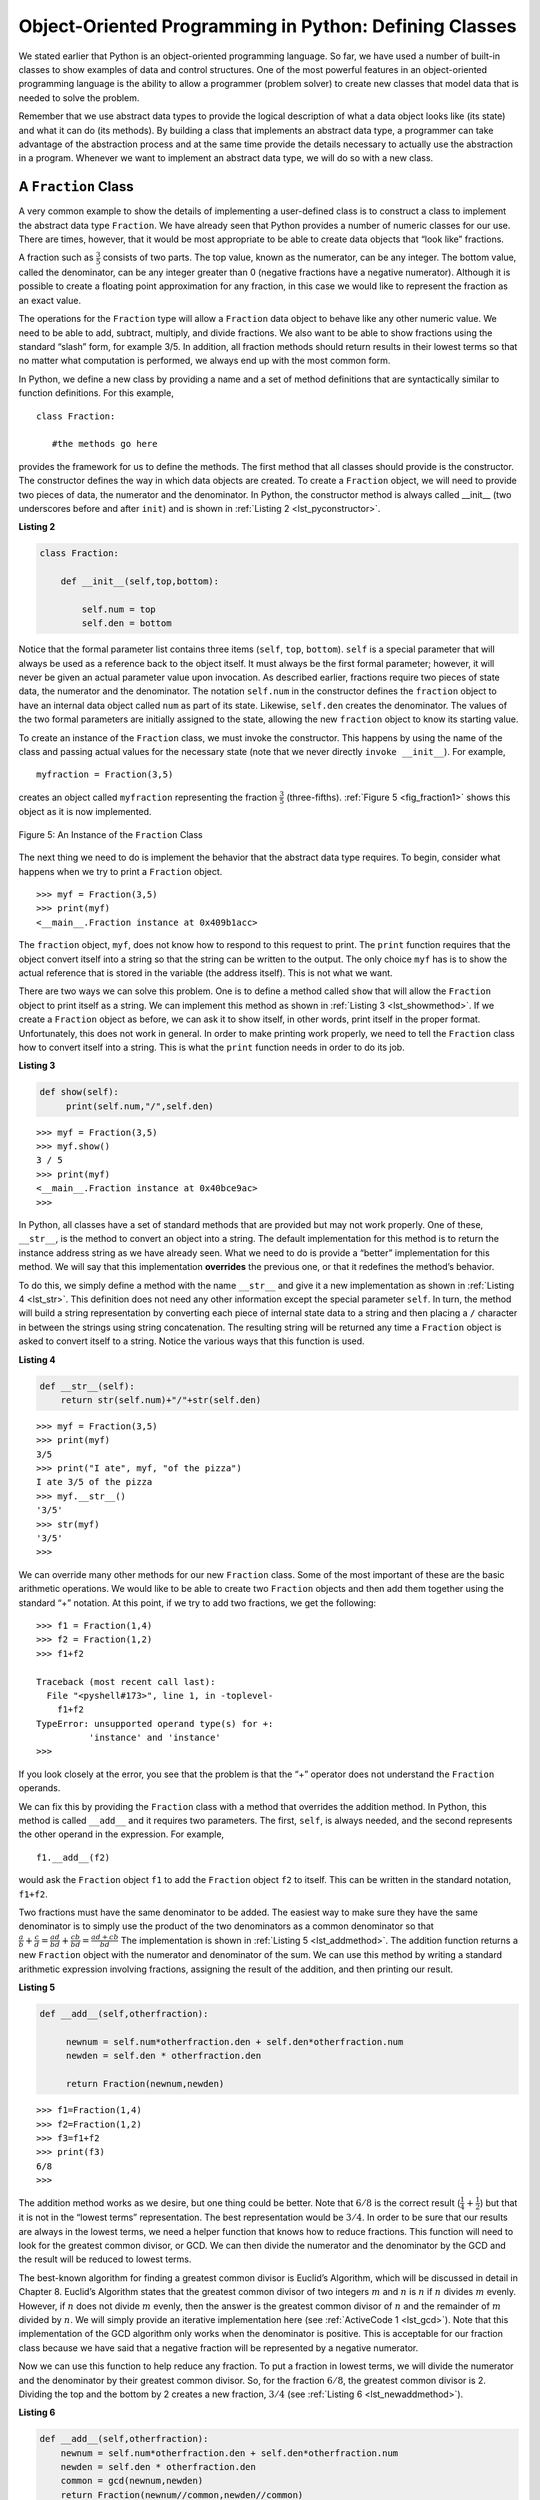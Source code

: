 ..  Copyright (C)  Brad Miller, David Ranum
    This work is licensed under the Creative Commons Attribution-NonCommercial-ShareAlike 4.0 International License. To view a copy of this license, visit http://creativecommons.org/licenses/by-nc-sa/4.0/.


Object-Oriented Programming in Python: Defining Classes
~~~~~~~~~~~~~~~~~~~~~~~~~~~~~~~~~~~~~~~~~~~~~~~~~~~~~~~

We stated earlier that Python is an object-oriented programming
language. So far, we have used a number of built-in classes to show
examples of data and control structures. One of the most powerful
features in an object-oriented programming language is the ability to
allow a programmer (problem solver) to create new classes that model
data that is needed to solve the problem.

Remember that we use abstract data types to provide the logical
description of what a data object looks like (its state) and what it can
do (its methods). By building a class that implements an abstract data
type, a programmer can take advantage of the abstraction process and at
the same time provide the details necessary to actually use the
abstraction in a program. Whenever we want to implement an abstract data
type, we will do so with a new class.

A ``Fraction`` Class
^^^^^^^^^^^^^^^^^^^^

A very common example to show the details of implementing a user-defined
class is to construct a class to implement the abstract data type
``Fraction``. We have already seen that Python provides a number of
numeric classes for our use. There are times, however, that it would be
most appropriate to be able to create data objects that “look like”
fractions.



A fraction such as :math:`\frac {3}{5}` consists of two parts. The top
value, known as the numerator, can be any integer. The bottom value,
called the denominator, can be any integer greater than 0 (negative
fractions have a negative numerator). Although it is possible to create
a floating point approximation for any fraction, in this case we would
like to represent the fraction as an exact value.

The operations for the ``Fraction`` type will allow a ``Fraction`` data
object to behave like any other numeric value. We need to be able to
add, subtract, multiply, and divide fractions. We also want to be able
to show fractions using the standard “slash” form, for example 3/5. In
addition, all fraction methods should return results in their lowest
terms so that no matter what computation is performed, we always end up
with the most common form.

In Python, we define a new class by providing a name and a set of method
definitions that are syntactically similar to function definitions. For
this example,

::

    class Fraction:

       #the methods go here


provides the framework for us to define the methods. The first method
that all classes should provide is the constructor. The constructor
defines the way in which data objects are created. To create a
``Fraction`` object, we will need to provide two pieces of data, the
numerator and the denominator. In Python, the constructor method is
always called __init__ (two underscores before and after ``init``)
and is shown in :ref:`Listing 2 <lst_pyconstructor>`.

.. _lst_pyconstructor:

**Listing 2**

.. sourcecode:: python

    class Fraction:

        def __init__(self,top,bottom):

            self.num = top
            self.den = bottom

Notice that the formal parameter list contains three items (``self``,
``top``, ``bottom``). ``self`` is a special parameter that will always
be used as a reference back to the object itself. It must always be the
first formal parameter; however, it will never be given an actual
parameter value upon invocation. As described earlier, fractions require
two pieces of state data, the numerator and the denominator. The
notation ``self.num`` in the constructor defines the ``fraction`` object
to have an internal data object called ``num`` as part of its state.
Likewise, ``self.den`` creates the denominator. The values of the two
formal parameters are initially assigned to the state, allowing the new
``fraction`` object to know its starting value.

To create an instance of the ``Fraction`` class, we must invoke the
constructor. This happens by using the name of the class and passing
actual values for the necessary state (note that we never directly
``invoke __init__``). For example,

::

    myfraction = Fraction(3,5)

creates an object called ``myfraction`` representing the fraction
:math:`\frac {3}{5}` (three-fifths). :ref:`Figure 5 <fig_fraction1>` shows this
object as it is now implemented.

.. _fig_fraction1:

.. figure:: Figures/fraction1.png
   :align: center

   Figure 5: An Instance of the ``Fraction`` Class

The next thing we need to do is implement the behavior that the abstract
data type requires. To begin, consider what happens when we try to print
a ``Fraction`` object.

::

    >>> myf = Fraction(3,5)
    >>> print(myf)
    <__main__.Fraction instance at 0x409b1acc>

The ``fraction`` object, ``myf``, does not know how to respond to this
request to print. The ``print`` function requires that the object
convert itself into a string so that the string can be written to the
output. The only choice ``myf`` has is to show the actual reference that
is stored in the variable (the address itself). This is not what we
want.

There are two ways we can solve this problem. One is to define a method
called ``show`` that will allow the ``Fraction`` object to print itself
as a string. We can implement this method as shown in
:ref:`Listing 3 <lst_showmethod>`. If we create a ``Fraction`` object as before, we
can ask it to show itself, in other words, print itself in the proper
format. Unfortunately, this does not work in general. In order to make
printing work properly, we need to tell the ``Fraction`` class how to
convert itself into a string. This is what the ``print`` function needs
in order to do its job.

.. _lst_showmethod:

**Listing 3**

.. sourcecode:: python

       def show(self):
            print(self.num,"/",self.den)



::

    >>> myf = Fraction(3,5)
    >>> myf.show()
    3 / 5
    >>> print(myf)
    <__main__.Fraction instance at 0x40bce9ac>
    >>>



In Python, all classes have a set of standard methods that are provided
but may not work properly. One of these, ``__str__``, is the method to
convert an object into a string. The default implementation for this
method is to return the instance address string as we have already seen.
What we need to do is provide a “better” implementation for this method.
We will say that this implementation **overrides** the previous one, or
that it redefines the method’s behavior.

To do this, we simply define a method with the name ``__str__`` and
give it a new implementation as shown in :ref:`Listing 4 <lst_str>`. This definition
does not need any other information except the special parameter
``self``. In turn, the method will build a string representation by
converting each piece of internal state data to a string and then
placing a ``/`` character in between the strings using string
concatenation. The resulting string will be returned any time a
``Fraction`` object is asked to convert itself to a string. Notice the
various ways that this function is used.

.. _lst_str:

**Listing 4**

.. sourcecode:: python

        def __str__(self):
            return str(self.num)+"/"+str(self.den)



::

    >>> myf = Fraction(3,5)
    >>> print(myf)
    3/5
    >>> print("I ate", myf, "of the pizza")
    I ate 3/5 of the pizza
    >>> myf.__str__()
    '3/5'
    >>> str(myf)
    '3/5'
    >>>

We can override many other methods for our new ``Fraction`` class. Some
of the most important of these are the basic arithmetic operations. We
would like to be able to create two ``Fraction`` objects and then add
them together using the standard “+” notation. At this point, if we try
to add two fractions, we get the following:

::

    >>> f1 = Fraction(1,4)
    >>> f2 = Fraction(1,2)
    >>> f1+f2

    Traceback (most recent call last):
      File "<pyshell#173>", line 1, in -toplevel-
        f1+f2
    TypeError: unsupported operand type(s) for +:
              'instance' and 'instance'
    >>>

If you look closely at the error, you see that the problem is that the
“+” operator does not understand the ``Fraction`` operands.

We can fix this by providing the ``Fraction`` class with a method that
overrides the addition method. In Python, this method is called
``__add__`` and it requires two parameters. The first, ``self``, is
always needed, and the second represents the other operand in the
expression. For example,

::

    f1.__add__(f2)

would ask the ``Fraction`` object ``f1`` to add the ``Fraction`` object
``f2`` to itself. This can be written in the standard notation,
``f1+f2``.

Two fractions must have the same denominator to be added. The easiest
way to make sure they have the same denominator is to simply use the
product of the two denominators as a common denominator so that
:math:`\frac {a}{b} + \frac {c}{d} = \frac {ad}{bd} + \frac {cb}{bd} = \frac{ad+cb}{bd}`
The implementation is shown in :ref:`Listing 5 <lst_addmethod>`. The addition
function returns a new ``Fraction`` object with the numerator and
denominator of the sum. We can use this method by writing a standard
arithmetic expression involving fractions, assigning the result of the
addition, and then printing our result.

.. _lst_addmethod:

**Listing 5**

.. sourcecode:: python

       def __add__(self,otherfraction):

            newnum = self.num*otherfraction.den + self.den*otherfraction.num
            newden = self.den * otherfraction.den

            return Fraction(newnum,newden)
            
            

::

    >>> f1=Fraction(1,4)
    >>> f2=Fraction(1,2)
    >>> f3=f1+f2
    >>> print(f3)
    6/8
    >>>

The addition method works as we desire, but one thing could be better.
Note that :math:`6/8` is the correct result
(:math:`\frac {1}{4} + \frac {1}{2}`) but that it is not in the
“lowest terms” representation. The best representation would be
:math:`3/4`. In order to be sure that our results are always in the
lowest terms, we need a helper function that knows how to reduce
fractions. This function will need to look for the greatest common
divisor, or GCD. We can then divide the numerator and the denominator by
the GCD and the result will be reduced to lowest terms.

The best-known algorithm for finding a greatest common divisor is
Euclid’s Algorithm, which will be discussed in detail in Chapter 8.
Euclid’s Algorithm states that the greatest common divisor of two
integers :math:`m` and :math:`n` is :math:`n` if :math:`n`
divides :math:`m` evenly. However, if :math:`n` does not divide
:math:`m` evenly, then the answer is the greatest common divisor of
:math:`n` and the remainder of :math:`m` divided by :math:`n`. We
will simply provide an iterative implementation here (see
:ref:`ActiveCode 1 <lst_gcd>`). Note that this implementation of the GCD algorithm only
works when the denominator is positive. This is acceptable for our
fraction class because we have said that a negative fraction will be
represented by a negative numerator.

.. _lst_gcd:

.. activecode::  gcd_cl
    :caption: The Greatest Common Divisor Function

    def gcd(m,n):
        while m%n != 0:
            oldm = m
            oldn = n

            m = oldn
            n = oldm%oldn
        return n

    print(gcd(20,10))

Now we can use this function to help reduce any fraction. To put a
fraction in lowest terms, we will divide the numerator and the
denominator by their greatest common divisor. So, for the fraction
:math:`6/8`, the greatest common divisor is 2. Dividing the top and
the bottom by 2 creates a new fraction, :math:`3/4` (see
:ref:`Listing 6 <lst_newaddmethod>`).



.. _lst_newaddmethod:

**Listing 6**

.. sourcecode:: python

        def __add__(self,otherfraction):
            newnum = self.num*otherfraction.den + self.den*otherfraction.num
            newden = self.den * otherfraction.den
            common = gcd(newnum,newden)
            return Fraction(newnum//common,newden//common)
            
            
::

    >>> f1=Fraction(1,4)
    >>> f2=Fraction(1,2)
    >>> f3=f1+f2
    >>> print(f3)
    3/4
    >>>

.. _fig_fraction2:

.. figure:: Figures/fraction2.png
   :align: center

   Figure 6: An Instance of the ``Fraction`` Class with Two Methods


Our ``Fraction`` object now has two very useful methods and looks
like :ref:`Figure 6 <fig_fraction2>`. An additional group of methods that we need to
include in our example ``Fraction`` class will allow two fractions to
compare themselves to one another. Assume we have two ``Fraction``
objects, ``f1`` and ``f2``. ``f1==f2`` will only be ``True`` if they are
references to the same object. Two different objects with the same
numerators and denominators would not be equal under this
implementation. This is called **shallow equality** (see
:ref:`Figure 7 <fig_fraction3>`).

.. _fig_fraction3:

.. figure:: Figures/fraction3.png
   :align: center

   Figure 7: Shallow Equality Versus Deep Equality

We can create **deep equality** (see :ref:`Figure 7 <fig_fraction3>`)–equality by the
same value, not the same reference–by overriding the ``__eq__``
method. The ``__eq__`` method is another standard method available in
any class. The ``__eq__`` method compares two objects and returns
``True`` if their values are the same, ``False`` otherwise.

In the ``Fraction`` class, we can implement the ``__eq__`` method by
again putting the two fractions in common terms and then comparing the
numerators (see :ref:`Listing 7 <lst_cmpmethod>`). It is important to note that there
are other relational operators that can be overridden. For example, the
``__le__`` method provides the less than or equal functionality.

.. _lst_cmpmethod:

**Listing 7**

.. sourcecode:: python

        def __eq__(self, other):
            firstnum = self.num * other.den
            secondnum = other.num * self.den

            return firstnum == secondnum

The complete ``Fraction`` class, up to this point, is shown in
:ref:`ActiveCode 2 <lst_fractioncode>`. We leave the remaining arithmetic and relational
methods as exercises.

.. _lst_fractioncode:

.. activecode:: fraction_class
   :caption: The Fraction Class

   def gcd(m,n):
       while m%n != 0:
           oldm = m
           oldn = n

           m = oldn
           n = oldm%oldn
       return n

   class Fraction:
        def __init__(self,top,bottom):
            self.num = top
            self.den = bottom

        def __str__(self):
            return str(self.num)+"/"+str(self.den)

        def show(self):
            print(self.num,"/",self.den)

        def __add__(self,otherfraction):
            newnum = self.num*otherfraction.den + \
                         self.den*otherfraction.num
            newden = self.den * otherfraction.den
            common = gcd(newnum,newden)
            return Fraction(newnum//common,newden//common)

        def __eq__(self, other):
            firstnum = self.num * other.den
            secondnum = other.num * self.den

            return firstnum == secondnum

   x = Fraction(1,2)
   y = Fraction(2,3)
   print(x+y)
   print(x == y)

.. admonition:: Self  Check

   To make sure you understand how operators are implemented in Python classes, and how to properly write methods, write some methods to implement ``*, /,`` and ``-`` .  Also implement comparison operators > and <

   .. actex:: self_check_4

.. video:: fraction
   :controls:
   :thumb: ../_static/videothumb.png

   http://media.interactivepython.org/pythondsVideos/fraction.mov
   http://media.interactivepython.org/pythondsVideos/fraction.webm

Inheritance: Logic Gates and Circuits
^^^^^^^^^^^^^^^^^^^^^^^^^^^^^^^^^^^^^

Our final section will introduce another important aspect of
object-oriented programming. **Inheritance** is the ability for one
class to be related to another class in much the same way that people
can be related to one another. Children inherit characteristics from
their parents. Similarly, Python child classes can inherit
characteristic data and behavior from a parent class. These classes are
often referred to as **subclasses** and **superclasses**.

:ref:`Figure 8 <fig_inherit1>` shows the built-in Python collections and their
relationships to one another. We call a relationship structure such as
this an **inheritance hierarchy**. For example, the list is a child of
the sequential collection. In this case, we call the list the child and
the sequence the parent (or subclass list and superclass sequence). This
is often referred to as an ``IS-A Relationship`` (the list **IS-A**
sequential collection). This implies that lists inherit important
characteristics from sequences, namely the ordering of the underlying
data and operations such as concatenation, repetition, and indexing.

.. _fig_inherit1:

.. figure::  Figures/inheritance1.png
   :align: center

   Figure 8: An Inheritance Hierarchy for Python Collections


Lists, tuples, and strings are all types of sequential collections. They
all inherit common data organization and operations. However, each of
them is distinct based on whether the data is homogeneous and whether
the collection is immutable. The children all gain from their parents
but distinguish themselves by adding additional characteristics.

By organizing classes in this hierarchical fashion, object-oriented
programming languages allow previously written code to be extended to
meet the needs of a new situation. In addition, by organizing data in
this hierarchical manner, we can better understand the relationships
that exist. We can be more efficient in building our abstract
representations.

To explore this idea further, we will construct a **simulation**, an
application to simulate digital circuits. The basic building block for
this simulation will be the logic gate. These electronic switches
represent boolean algebra relationships between their input and their
output. In general, gates have a single output line. The value of the
output is dependent on the values given on the input lines.

AND gates have two input lines, each of which can be either 0 or 1
(representing ``False`` or ``True``, repectively). If both of the input
lines have the value 1, the resulting output is 1. However, if either or
both of the input lines is 0, the result is 0. OR gates also have two
input lines and produce a 1 if one or both of the input values is a 1.
In the case where both input lines are 0, the result is 0.

NOT gates differ from the other two gates in that they only have a
single input line. The output value is simply the opposite of the input
value. If 0 appears on the input, 1 is produced on the output.
Similarly, 1 produces 0. :ref:`Figure 9 <fig_truthtable>` shows how each of these
gates is typically represented. Each gate also has a **truth table** of
values showing the input-to-output mapping that is performed by the
gate.

.. _fig_truthtable:

.. figure:: Figures/truthtable.png
   :align: center

   Figure 9: Three Types of Logic Gates

By combining these gates in various patterns and then applying a set of
input values, we can build circuits that have logical functions.
:ref:`Figure 10 <fig_circuit1>` shows a circuit consisting of two AND gates, one OR
gate, and a single NOT gate. The output lines from the two AND gates
feed directly into the OR gate, and the resulting output from the OR
gate is given to the NOT gate. If we apply a set of input values to the
four input lines (two for each AND gate), the values are processed and a
result appears at the output of the NOT gate. :ref:`Figure 10 <fig_circuit1>` also
shows an example with values.

.. _fig_circuit1:

.. figure:: Figures/circuit1.png
   :align: center

   Figure 10: Circuit

In order to implement a circuit, we will first build a representation
for logic gates. Logic gates are easily organized into a class
inheritance hierarchy as shown in :ref:`Figure 11 <fig_gates>`. At the top of the
hierarchy, the ``LogicGate`` class represents the most general
characteristics of logic gates: namely, a label for the gate and an
output line. The next level of subclasses breaks the logic gates into
two families, those that have one input line and those that have two.
Below that, the specific logic functions of each appear.

.. _fig_gates:

.. figure:: Figures/gates.png
   :align: center

   Figure 11: An Inheritance Hierarchy for Logic Gates

We can now start to implement the classes by starting with the most
general, ``LogicGate``. As noted earlier, each gate has a label for
identification and a single output line. In addition, we need methods to
allow a user of a gate to ask the gate for its label.

The other behavior that every logic gate needs is the ability to know
its output value. This will require that the gate perform the
appropriate logic based on the current input. In order to produce
output, the gate needs to know specifically what that logic is. This
means calling a method to perform the logic computation. The complete
class is shown in :ref:`Listing 8 <lst_logicgateclass>`.

.. _lst_logicgateclass:

**Listing 8**

.. sourcecode:: python

    class LogicGate:

        def __init__(self,n):
            self.label = n
            self.output = None

        def getLabel(self):
            return self.label

        def getOutput(self):
            self.output = self.performGateLogic()
            return self.output

At this point, we will not implement the ``performGateLogic`` function.
The reason for this is that we do not know how each gate will perform
its own logic operation. Those details will be included by each
individual gate that is added to the hierarchy. This is a very powerful
idea in object-oriented programming. We are writing a method that will
use code that does not exist yet. The parameter ``self`` is a reference
to the actual gate object invoking the method. Any new logic gate that
gets added to the hierarchy will simply need to implement the
``performGateLogic`` function and it will be used at the appropriate
time. Once done, the gate can provide its output value. This ability to
extend a hierarchy that currently exists and provide the specific
functions that the hierarchy needs to use the new class is extremely
important for reusing existing code.

We categorized the logic gates based on the number of input lines. The
AND gate has two input lines. The OR gate also has two input lines. NOT
gates have one input line. The ``BinaryGate`` class will be a subclass
of ``LogicGate`` and will add two input lines. The ``UnaryGate`` class
will also subclass ``LogicGate`` but will have only a single input line.
In computer circuit design, these lines are sometimes called “pins” so
we will use that terminology in our implementation.

.. _lst_binarygateclass:

**Listing 9**

.. sourcecode:: python

    class BinaryGate(LogicGate):

        def __init__(self,n):
            LogicGate.__init__(self,n)

            self.pinA = None
            self.pinB = None

        def getPinA(self):
            return int(input("Enter Pin A input for gate "+ self.getLabel()+"-->"))

        def getPinB(self):
            return int(input("Enter Pin B input for gate "+ self.getLabel()+"-->"))

.. _lst_unarygateclass:

**Listing 10**

.. sourcecode:: python

    class UnaryGate(LogicGate):

        def __init__(self,n):
            LogicGate.__init__(self,n)

            self.pin = None

        def getPin(self):
            return int(input("Enter Pin input for gate "+ self.getLabel()+"-->"))
            
            

:ref:`Listing 9 <lst_logicgateclass>` and :ref:`Listing 10 <lst_logicgateclass>` implement these two
classes. The constructors in both of these classes start with an
explicit call to the constructor of the parent class using the parent's ``__init__``
method. When creating an instance of the ``BinaryGate`` class, we
first want to initialize any data items that are inherited from
``LogicGate``. In this case, that means the label for the gate. The
constructor then goes on to add the two input lines (``pinA`` and
``pinB``). This is a very common pattern that you should always use when
building class hierarchies. Child class constructors need to call parent
class constructors and then move on to their own distinguishing data.

Python
also has a function called ``super`` which can be used in place of explicitly
naming the parent class.  This is a more general mechanism, and is widely
used, especially when a class has more than one parent.  But, this is not something
we are going to discuss in this introduction.  For example in our example above
``LogicGate.__init__(self,n)`` could be replaced with ``super(UnaryGate,self).__init__(n)``.

The only behavior that the ``BinaryGate`` class adds is the ability to
get the values from the two input lines. Since these values come from
some external place, we will simply ask the user via an input statement
to provide them. The same implementation occurs for the ``UnaryGate``
class except that there is only one input line.

Now that we have a general class for gates depending on the number of
input lines, we can build specific gates that have unique behavior. For
example, the ``AndGate`` class will be a subclass of ``BinaryGate``
since AND gates have two input lines. As before, the first line of the
constructor calls upon the parent class constructor (``BinaryGate``),
which in turn calls its parent class constructor (``LogicGate``). Note
that the ``AndGate`` class does not provide any new data since it
inherits two input lines, one output line, and a label.

.. _lst_andgateclass:

**Listing 11**

.. sourcecode:: python

    class AndGate(BinaryGate):

        def __init__(self,n):
            BinaryGate.__init__(self,n)

        def performGateLogic(self):

            a = self.getPinA()
            b = self.getPinB()
            if a==1 and b==1:
                return 1
            else:
                return 0

The only thing ``AndGate`` needs to add is the specific behavior that
performs the boolean operation that was described earlier. This is the
place where we can provide the ``performGateLogic`` method. For an AND
gate, this method first must get the two input values and then only
return 1 if both input values are 1. The complete class is shown in
:ref:`Listing 11 <lst_andgateclass>`.

We can show the ``AndGate`` class in action by creating an instance and
asking it to compute its output. The following session shows an
``AndGate`` object, ``g1``, that has an internal label ``"G1"``. When we
invoke the ``getOutput`` method, the object must first call its
``performGateLogic`` method which in turn queries the two input lines.
Once the values are provided, the correct output is shown.

::

   >>> g1 = AndGate("G1")
   >>> g1.getOutput()
   Enter Pin A input for gate G1-->1
   Enter Pin B input for gate G1-->0
   0


The same development can be done for OR gates and NOT gates. The
``OrGate`` class will also be a subclass of ``BinaryGate`` and the
``NotGate`` class will extend the ``UnaryGate`` class. Both of these
classes will need to provide their own ``performGateLogic`` functions,
as this is their specific behavior.

We can use a single gate by first constructing an instance of one of the
gate classes and then asking the gate for its output (which will in turn
need inputs to be provided). For example:

::

    >>> g2 = OrGate("G2")
    >>> g2.getOutput()
    Enter Pin A input for gate G2-->1
    Enter Pin B input for gate G2-->1
    1
    >>> g2.getOutput()
    Enter Pin A input for gate G2-->0
    Enter Pin B input for gate G2-->0
    0
    >>> g3 = NotGate("G3")
    >>> g3.getOutput()
    Enter Pin input for gate G3-->0
    1

Now that we have the basic gates working, we can turn our attention to
building circuits. In order to create a circuit, we need to connect
gates together, the output of one flowing into the input of another. To
do this, we will implement a new class called ``Connector``.

The ``Connector`` class will not reside in the gate hierarchy. It will,
however, use the gate hierarchy in that each connector will have two
gates, one on either end (see :ref:`Figure 12 <fig_connector>`). This relationship is
very important in object-oriented programming. It is called the **HAS-A
Relationship**. Recall earlier that we used the phrase “IS-A
Relationship” to say that a child class is related to a parent class,
for example ``UnaryGate`` IS-A ``LogicGate``.

.. _fig_connector:

.. figure:: Figures/connector.png
   :align: center

   Figure 12: A Connector Connects the Output of One Gate to the Input of Another

Now, with the ``Connector`` class, we say that a ``Connector`` HAS-A
``LogicGate`` meaning that connectors will have instances of the
``LogicGate`` class within them but are not part of the hierarchy. When
designing classes, it is very important to distinguish between those
that have the IS-A relationship (which requires inheritance) and those
that have HAS-A relationships (with no inheritance).

:ref:`Listing 12 <lst_Connectorclass>` shows the ``Connector`` class. The two gate
instances within each connector object will be referred to as the
``fromgate`` and the ``togate``, recognizing that data values will
“flow” from the output of one gate into an input line of the next. The
call to ``setNextPin`` is very important for making connections (see
:ref:`Listing 13 <lst_setpin>`). We need to add this method to our gate classes so
that each ``togate`` can choose the proper input line for the
connection.

.. _lst_Connectorclass:

**Listing 12** 

.. sourcecode:: python

    class Connector:

        def __init__(self, fgate, tgate):
            self.fromgate = fgate
            self.togate = tgate

            tgate.setNextPin(self)

        def getFrom(self):
            return self.fromgate

        def getTo(self):
            return self.togate

In the ``BinaryGate`` class, for gates with two possible input lines,
the connector must be connected to only one line. If both of them are
available, we will choose ``pinA`` by default. If ``pinA`` is already
connected, then we will choose ``pinB``. It is not possible to connect
to a gate with no available input lines.

.. _lst_setpin:

**Listing 13**

.. sourcecode:: python

        def setNextPin(self,source):
            if self.pinA == None:
                self.pinA = source
            else:
                if self.pinB == None:
                    self.pinB = source
                else:
                   raise RuntimeError("Error: NO EMPTY PINS")

Now it is possible to get input from two places: externally, as before,
and from the output of a gate that is connected to that input line. This
requires a change to the ``getPinA`` and ``getPinB`` methods (see
:ref:`Listing 14 <lst_newgetpin>`). If the input line is not connected to anything
(``None``), then ask the user externally as before. However, if there is
a connection, the connection is accessed and ``fromgate``’s output value
is retrieved. This in turn causes that gate to process its logic. This
continues until all input is available and the final output value
becomes the required input for the gate in question. In a sense, the
circuit works backwards to find the input necessary to finally produce
output.

.. _lst_newgetpin:

**Listing 14**

.. sourcecode:: python

        def getPinA(self):
            if self.pinA == None:
                return input("Enter Pin A input for gate " + self.getLabel()+"-->")
            else:
                return self.pinA.getFrom().getOutput()

The following fragment constructs the circuit shown earlier in the
section:

::

    >>> g1 = AndGate("G1")
    >>> g2 = AndGate("G2")
    >>> g3 = OrGate("G3")
    >>> g4 = NotGate("G4")
    >>> c1 = Connector(g1,g3)
    >>> c2 = Connector(g2,g3)
    >>> c3 = Connector(g3,g4)

The outputs from the two AND gates (``g1`` and ``g2``) are connected to
the OR gate (``g3``) and that output is connected to the NOT gate
(``g4``). The output from the NOT gate is the output of the entire
circuit. For example:

::

    >>> g4.getOutput()
    Pin A input for gate G1-->0
    Pin B input for gate G1-->1
    Pin A input for gate G2-->1
    Pin B input for gate G2-->1
    0

Try it yourself using ActiveCode 4.

.. activecode:: complete_cuircuit
    :caption: The Complete Circuit Program.

    class LogicGate:

        def __init__(self,n):
            self.name = n
            self.output = None

        def getLabel(self):
            return self.name

        def getOutput(self):
            self.output = self.performGateLogic()
            return self.output


    class BinaryGate(LogicGate):

        def __init__(self,n):
            LogicGate.__init__(self,n)

            self.pinA = None
            self.pinB = None

        def getPinA(self):
            if self.pinA == None:
                return int(input("Enter Pin A input for gate "+self.getLabel()+"-->"))
            else:
                return self.pinA.getFrom().getOutput()

        def getPinB(self):
            if self.pinB == None:
                return int(input("Enter Pin B input for gate "+self.getLabel()+"-->"))
            else:
                return self.pinB.getFrom().getOutput()

        def setNextPin(self,source):
            if self.pinA == None:
                self.pinA = source
            else:
                if self.pinB == None:
                    self.pinB = source
                else:
                    print("Cannot Connect: NO EMPTY PINS on this gate")


    class AndGate(BinaryGate):

        def __init__(self,n):
            BinaryGate.__init__(self,n)

        def performGateLogic(self):

            a = self.getPinA()
            b = self.getPinB()
            if a==1 and b==1:
                return 1
            else:
                return 0

    class OrGate(BinaryGate):

        def __init__(self,n):
            BinaryGate.__init__(self,n)

        def performGateLogic(self):

            a = self.getPinA()
            b = self.getPinB()
            if a ==1 or b==1:
                return 1
            else:
                return 0

    class UnaryGate(LogicGate):

        def __init__(self,n):
            LogicGate.__init__(self,n)

            self.pin = None

        def getPin(self):
            if self.pin == None:
                return int(input("Enter Pin input for gate "+self.getLabel()+"-->"))
            else:
                return self.pin.getFrom().getOutput()

        def setNextPin(self,source):
            if self.pin == None:
                self.pin = source
            else:
                print("Cannot Connect: NO EMPTY PINS on this gate")


    class NotGate(UnaryGate):

        def __init__(self,n):
            UnaryGate.__init__(self,n)

        def performGateLogic(self):
            if self.getPin():
                return 0
            else:
                return 1


    class Connector:

        def __init__(self, fgate, tgate):
            self.fromgate = fgate
            self.togate = tgate

            tgate.setNextPin(self)

        def getFrom(self):
            return self.fromgate

        def getTo(self):
            return self.togate


    def main():
       g1 = AndGate("G1")
       g2 = AndGate("G2")
       g3 = OrGate("G3")
       g4 = NotGate("G4")
       c1 = Connector(g1,g3)
       c2 = Connector(g2,g3)
       c3 = Connector(g3,g4)
       print(g4.getOutput())

    main()



.. admonition:: Self Check

   Create a two new gate classes,  one called NorGate the other called NandGate.  NandGates work like AndGates that have a Not attached to the output.  NorGates work lake OrGates that have a Not attached to the output.

   Create a series of gates that prove the following equality NOT (( A and B) or (C and D)) is that same as NOT( A and B ) and NOT (C and D).  Make sure to use some of your new gates in the simulation.

   .. actex:: self_check_5

      class LogicGate:

          def __init__(self,n):
              self.name = n
              self.output = None

          def getLabel(self):
              return self.name

          def getOutput(self):
              self.output = self.performGateLogic()
              return self.output


      class BinaryGate(LogicGate):

          def __init__(self,n):
              LogicGate.__init__(self,n)

              self.pinA = None
              self.pinB = None

          def getPinA(self):
              if self.pinA == None:
                  return int(input("Enter Pin A input for gate "+self.getLabel()+"-->"))
              else:
                  return self.pinA.getFrom().getOutput()

          def getPinB(self):
              if self.pinB == None:
                  return int(input("Enter Pin B input for gate "+self.getLabel()+"-->"))
              else:
                  return self.pinB.getFrom().getOutput()

          def setNextPin(self,source):
              if self.pinA == None:
                  self.pinA = source
              else:
                  if self.pinB == None:
                      self.pinB = source
                  else:
                      print("Cannot Connect: NO EMPTY PINS on this gate")


      class AndGate(BinaryGate):

          def __init__(self,n):
              BinaryGate.__init__(self,n)

          def performGateLogic(self):

              a = self.getPinA()
              b = self.getPinB()
              if a==1 and b==1:
                  return 1
              else:
                  return 0

      class OrGate(BinaryGate):

          def __init__(self,n):
              BinaryGate.__init__(self,n)

          def performGateLogic(self):

              a = self.getPinA()
              b = self.getPinB()
              if a ==1 or b==1:
                  return 1
              else:
                  return 0

      class UnaryGate(LogicGate):

          def __init__(self,n):
              LogicGate.__init__(self,n)

              self.pin = None

          def getPin(self):
              if self.pin == None:
                  return int(input("Enter Pin input for gate "+self.getLabel()+"-->"))
              else:
                  return self.pin.getFrom().getOutput()

          def setNextPin(self,source):
              if self.pin == None:
                  self.pin = source
              else:
                  print("Cannot Connect: NO EMPTY PINS on this gate")


      class NotGate(UnaryGate):

          def __init__(self,n):
              UnaryGate.__init__(self,n)

          def performGateLogic(self):
              if self.getPin():
                  return 0
              else:
                  return 1


      class Connector:

          def __init__(self, fgate, tgate):
              self.fromgate = fgate
              self.togate = tgate

              tgate.setNextPin(self)

          def getFrom(self):
              return self.fromgate

          def getTo(self):
              return self.togate



      def main():
         g1 = AndGate("G1")

         print(g1.getOutput())

      main()


.. video:: logicgates
   :controls:
   :thumb: ../_static/videothumb.png

   http://media.interactivepython.org/pythondsVideos/logicgates.mov
   http://media.interactivepython.org/pythondsVideos/logicgates.webm


.. .. admonition:: Self  Check Challenge

..    One of the fundamental building blocks of a computer is something called a flip flop.  It's not something that computer science professors wear on their feet, but rather a kind of circuit that is stable and stores the last piece of data that was put on it.  A simple flip-flop can be made from two NOR gates that are tied together as in the following diagram.

..    .. image:: Figures/flipflop.png

..    This is a challenge problem because the entire
..    Note if the initial inputs to Reset and Set are both 0 then the output of the flip-flop is 0.  But if the Set input is toggled to 1 then the output becomes 1.  The great thing is that when the set input goes to 0 the output stays 1, until the reset input is toggled to 1 which resets the output of the circuit back to zero.



